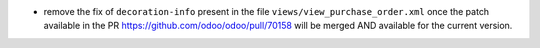 * remove the fix of ``decoration-info`` present in the file ``views/view_purchase_order.xml``
  once the patch available in the PR https://github.com/odoo/odoo/pull/70158
  will be merged AND available for the current version.
